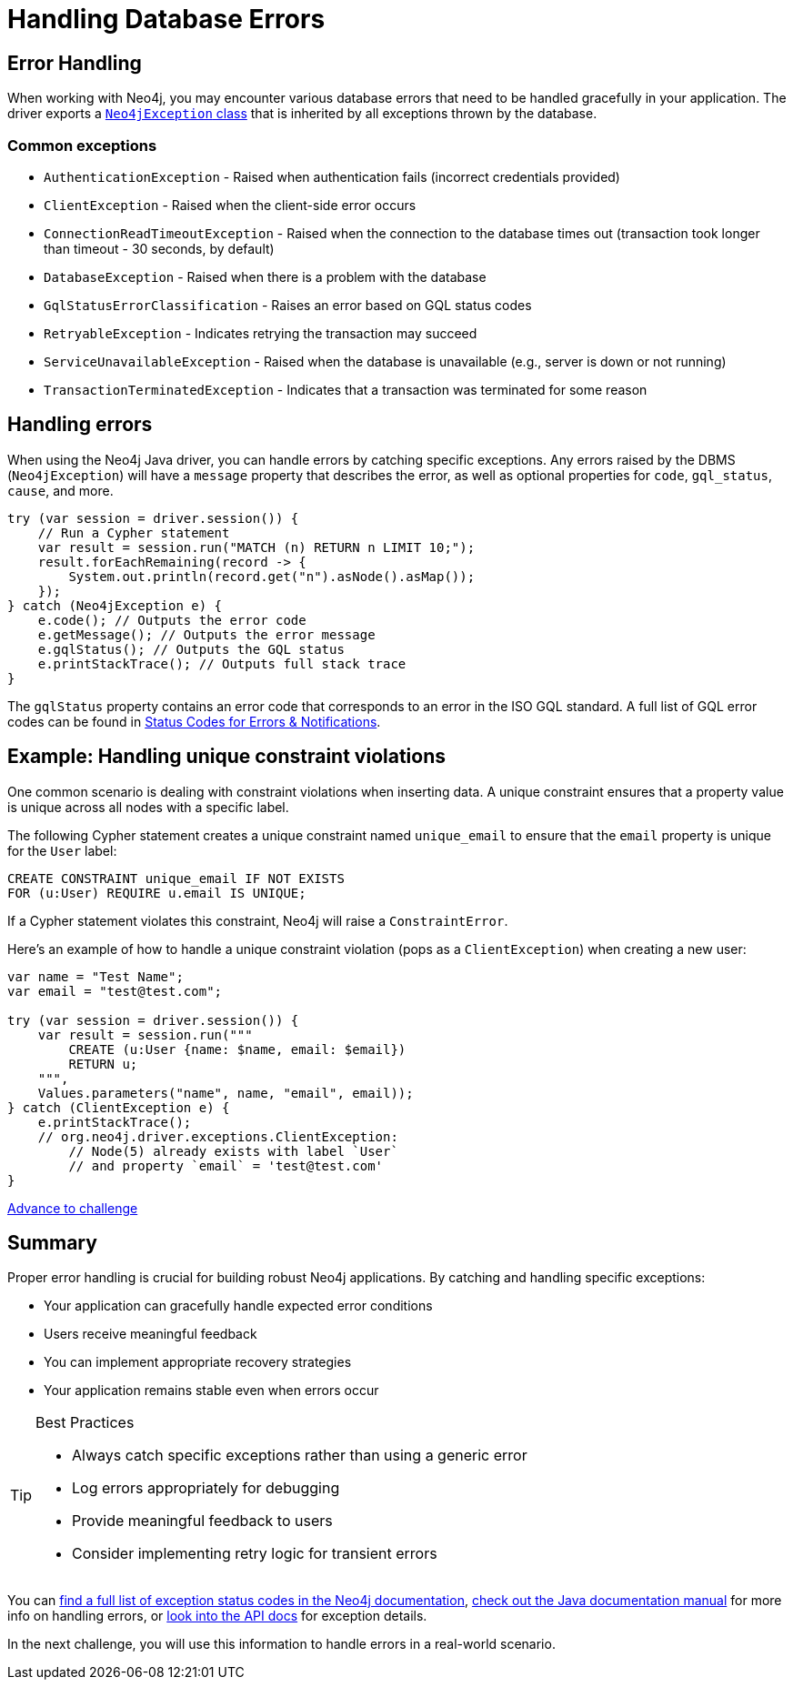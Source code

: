 = Handling Database Errors
:type: lesson
:minutes: 15
:order: 3

[.slide.discrete.col-2]
== Error Handling

When working with Neo4j, you may encounter various database errors that need to be handled gracefully in your application. 
The driver exports a https://neo4j.com/docs/api/java-driver/5.28/org.neo4j.driver/org/neo4j/driver/exceptions/Neo4jException.html[`Neo4jException` class^] that is inherited by all exceptions thrown by the database.


=== Common exceptions 

* `AuthenticationException` - Raised when authentication fails (incorrect credentials provided)
* `ClientException` - Raised when the client-side error occurs
* `ConnectionReadTimeoutException` - Raised when the connection to the database times out (transaction took longer than timeout - 30 seconds, by default)
* `DatabaseException` - Raised when there is a problem with the database
* `GqlStatusErrorClassification` - Raises an error based on GQL status codes
* `RetryableException` - Indicates retrying the transaction may succeed
* `ServiceUnavailableException` - Raised when the database is unavailable (e.g., server is down or not running)
* `TransactionTerminatedException` - Indicates that a transaction was terminated for some reason


[.slide]
== Handling errors

When using the Neo4j Java driver, you can handle errors by catching specific exceptions.
Any errors raised by the DBMS (`Neo4jException`) will have a `message` property that describes the error, as well as optional properties for `code`, `gql_status`, `cause`, and more.

[source,java]
----
try (var session = driver.session()) {
    // Run a Cypher statement
    var result = session.run("MATCH (n) RETURN n LIMIT 10;");
    result.forEachRemaining(record -> {
        System.out.println(record.get("n").asNode().asMap());
    });
} catch (Neo4jException e) {
    e.code(); // Outputs the error code
    e.getMessage(); // Outputs the error message
    e.gqlStatus(); // Outputs the GQL status
    e.printStackTrace(); // Outputs full stack trace
}
----

The `gqlStatus` property contains an error code that corresponds to an error in the ISO GQL standard. A full list of GQL error codes can be found in link:https://neo4j.com/docs/status-codes/current/errors/gql-errors/[Status Codes for Errors & Notifications^].


[.slide.col-2]
== Example: Handling unique constraint violations

[.col]
====
One common scenario is dealing with constraint violations when inserting data.
A unique constraint ensures that a property value is unique across all nodes with a specific label. 

The following Cypher statement creates a unique constraint named `unique_email` to ensure that the `email` property is unique for the `User` label:

[source,cypher]
----
CREATE CONSTRAINT unique_email IF NOT EXISTS 
FOR (u:User) REQUIRE u.email IS UNIQUE;
----

If a Cypher statement violates this constraint, Neo4j will raise a `ConstraintError`.

====

[.col]
====

[.transcript-only]
=====
Here's an example of how to handle a unique constraint violation (pops as a `ClientException`) when creating a new user:
=====

[source,Java]
----
var name = "Test Name";
var email = "test@test.com";
        
try (var session = driver.session()) {
    var result = session.run("""
        CREATE (u:User {name: $name, email: $email})
        RETURN u;
    """, 
    Values.parameters("name", name, "email", email));
} catch (ClientException e) {
    e.printStackTrace(); 
    // org.neo4j.driver.exceptions.ClientException:
        // Node(5) already exists with label `User` 
        // and property `email` = 'test@test.com'
}
----

====


link:../4c-handling-errors/[Advance to challenge,role="btn transcript-only"]


[.summary]
== Summary

Proper error handling is crucial for building robust Neo4j applications. By catching and handling specific exceptions:

* Your application can gracefully handle expected error conditions
* Users receive meaningful feedback
* You can implement appropriate recovery strategies
* Your application remains stable even when errors occur

[TIP]
.Best Practices
====
* Always catch specific exceptions rather than using a generic error
* Log errors appropriately for debugging
* Provide meaningful feedback to users
* Consider implementing retry logic for transient errors
====

You can link:https://neo4j.com/docs/status-codes/current/errors/[find a full list of exception status codes in the Neo4j documentation^], https://neo4j.com/docs/java-manual/current/query-simple/#_error_handling[check out the Java documentation manual^] for more info on handling errors, or https://neo4j.com/docs/api/java-driver/current/org.neo4j.driver/org/neo4j/driver/exceptions/Neo4jException.html[look into the API docs^] for exception details.

In the next challenge, you will use this information to handle errors in a real-world scenario.
